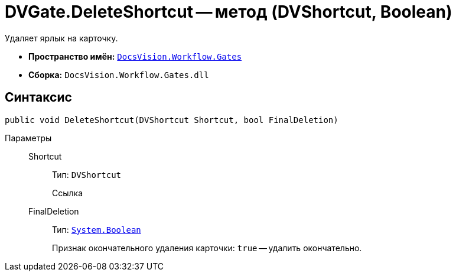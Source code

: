 = DVGate.DeleteShortcut -- метод (DVShortcut, Boolean)

Удаляет ярлык на карточку.

* *Пространство имён:* `xref:Gates/Gates_NS.adoc[DocsVision.Workflow.Gates]`
* *Сборка:* `DocsVision.Workflow.Gates.dll`

== Синтаксис

[source,csharp]
----
public void DeleteShortcut(DVShortcut Shortcut, bool FinalDeletion)
----

Параметры::
Shortcut:::
Тип: `DVShortcut`
+
Ссылка

FinalDeletion:::
Тип: `http://msdn.microsoft.com/ru-ru/library/system.boolean.aspx[System.Boolean]`
+
Признак окончательного удаления карточки: `true` -- удалить окончательно.
